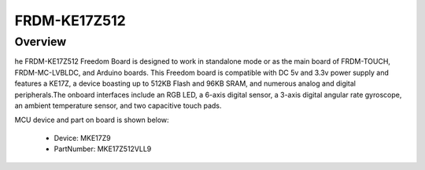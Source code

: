.. _frdmke17z512:

FRDM-KE17Z512
####################

Overview
********

| he FRDM-KE17Z512 Freedom Board is designed to work in standalone mode or as the main board of FRDM-TOUCH, FRDM-MC-LVBLDC, and Arduino boards. This Freedom board is compatible with DC 5v and 3.3v power supply and features a KE17Z, a device boasting up to 512KB Flash and 96KB SRAM, and numerous analog and digital peripherals.The onboard interfaces include an RGB LED, a 6-axis digital sensor, a 3-axis digital angular rate gyroscope, an ambient temperature sensor, and two capacitive touch pads.


.. image:: ./frdmke17z512.png
   :width: 240px
   :align: center
   :alt: FRDM-KE17Z512

MCU device and part on board is shown below:

 - Device: MKE17Z9
 - PartNumber: MKE17Z512VLL9


